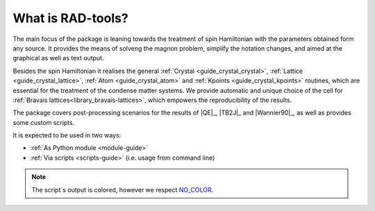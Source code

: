******************
What is RAD-tools?
******************

The main focus of the package is leaning towards the treatment of spin Hamiltonian 
with the parameters obtained form any source. It provides the means of solveng the 
magnon problem, simplify the notation changes, and aimed at the graphical as well as text output.

Besides the spin Hamiltonian it realises the general :ref:`Crystal <guide_crystal_crystal>`, 
:ref:`Lattice <guide_crystal_lattice>`, :ref:`Atom <guide_crystal_atom>` and :ref:`Kpoints <guide_crystal_kpoints>`
routines, which are essential for the treatment of the condense matter systems.
We provide automatic and unique choice of the cell for :ref:`Bravais lattices<library_bravais-lattices>`, 
which empowers the reproducibility of the results.

The package covers post-processing scenarios for the 
results of |QE|_, |TB2J|_ and |Wannier90|_, as well as provides some custom scripts.

It is expected to be used in two ways:

* :ref:`As Python module <module-guide>`
* :ref:`Via scripts <scripts-guide>` (i.e. usage from command line)

.. note::
  The script`s output is colored, however we respect `NO_COLOR <https://no-color.org/>`_.
